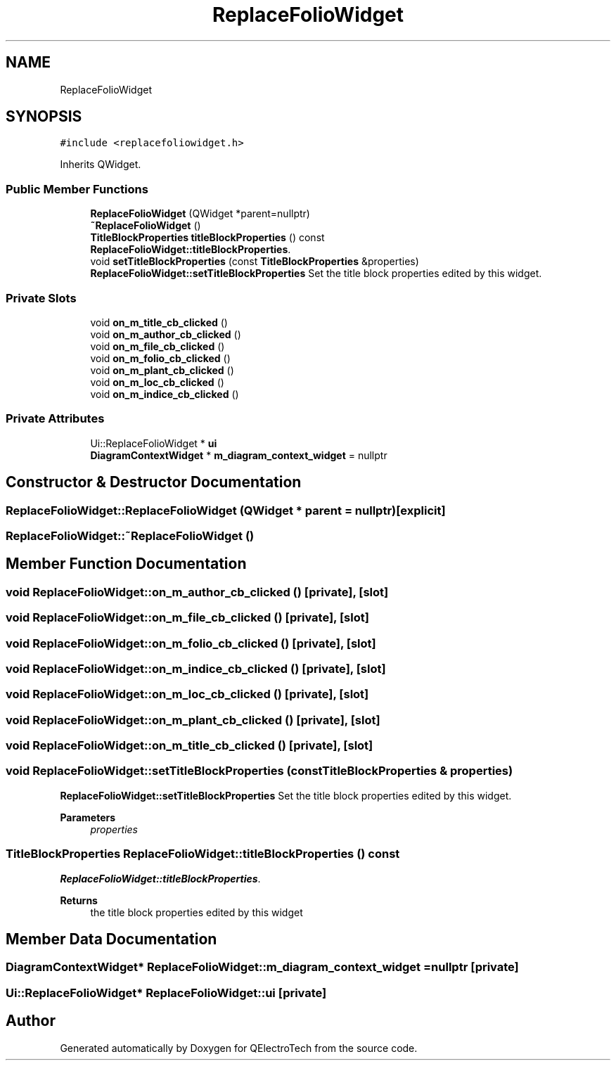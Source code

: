 .TH "ReplaceFolioWidget" 3 "Thu Aug 27 2020" "Version 0.8-dev" "QElectroTech" \" -*- nroff -*-
.ad l
.nh
.SH NAME
ReplaceFolioWidget
.SH SYNOPSIS
.br
.PP
.PP
\fC#include <replacefoliowidget\&.h>\fP
.PP
Inherits QWidget\&.
.SS "Public Member Functions"

.in +1c
.ti -1c
.RI "\fBReplaceFolioWidget\fP (QWidget *parent=nullptr)"
.br
.ti -1c
.RI "\fB~ReplaceFolioWidget\fP ()"
.br
.ti -1c
.RI "\fBTitleBlockProperties\fP \fBtitleBlockProperties\fP () const"
.br
.RI "\fBReplaceFolioWidget::titleBlockProperties\fP\&. "
.ti -1c
.RI "void \fBsetTitleBlockProperties\fP (const \fBTitleBlockProperties\fP &properties)"
.br
.RI "\fBReplaceFolioWidget::setTitleBlockProperties\fP Set the title block properties edited by this widget\&. "
.in -1c
.SS "Private Slots"

.in +1c
.ti -1c
.RI "void \fBon_m_title_cb_clicked\fP ()"
.br
.ti -1c
.RI "void \fBon_m_author_cb_clicked\fP ()"
.br
.ti -1c
.RI "void \fBon_m_file_cb_clicked\fP ()"
.br
.ti -1c
.RI "void \fBon_m_folio_cb_clicked\fP ()"
.br
.ti -1c
.RI "void \fBon_m_plant_cb_clicked\fP ()"
.br
.ti -1c
.RI "void \fBon_m_loc_cb_clicked\fP ()"
.br
.ti -1c
.RI "void \fBon_m_indice_cb_clicked\fP ()"
.br
.in -1c
.SS "Private Attributes"

.in +1c
.ti -1c
.RI "Ui::ReplaceFolioWidget * \fBui\fP"
.br
.ti -1c
.RI "\fBDiagramContextWidget\fP * \fBm_diagram_context_widget\fP = nullptr"
.br
.in -1c
.SH "Constructor & Destructor Documentation"
.PP 
.SS "ReplaceFolioWidget::ReplaceFolioWidget (QWidget * parent = \fCnullptr\fP)\fC [explicit]\fP"

.SS "ReplaceFolioWidget::~ReplaceFolioWidget ()"

.SH "Member Function Documentation"
.PP 
.SS "void ReplaceFolioWidget::on_m_author_cb_clicked ()\fC [private]\fP, \fC [slot]\fP"

.SS "void ReplaceFolioWidget::on_m_file_cb_clicked ()\fC [private]\fP, \fC [slot]\fP"

.SS "void ReplaceFolioWidget::on_m_folio_cb_clicked ()\fC [private]\fP, \fC [slot]\fP"

.SS "void ReplaceFolioWidget::on_m_indice_cb_clicked ()\fC [private]\fP, \fC [slot]\fP"

.SS "void ReplaceFolioWidget::on_m_loc_cb_clicked ()\fC [private]\fP, \fC [slot]\fP"

.SS "void ReplaceFolioWidget::on_m_plant_cb_clicked ()\fC [private]\fP, \fC [slot]\fP"

.SS "void ReplaceFolioWidget::on_m_title_cb_clicked ()\fC [private]\fP, \fC [slot]\fP"

.SS "void ReplaceFolioWidget::setTitleBlockProperties (const \fBTitleBlockProperties\fP & properties)"

.PP
\fBReplaceFolioWidget::setTitleBlockProperties\fP Set the title block properties edited by this widget\&. 
.PP
\fBParameters\fP
.RS 4
\fIproperties\fP 
.RE
.PP

.SS "\fBTitleBlockProperties\fP ReplaceFolioWidget::titleBlockProperties () const"

.PP
\fBReplaceFolioWidget::titleBlockProperties\fP\&. 
.PP
\fBReturns\fP
.RS 4
the title block properties edited by this widget 
.RE
.PP

.SH "Member Data Documentation"
.PP 
.SS "\fBDiagramContextWidget\fP* ReplaceFolioWidget::m_diagram_context_widget = nullptr\fC [private]\fP"

.SS "Ui::ReplaceFolioWidget* ReplaceFolioWidget::ui\fC [private]\fP"


.SH "Author"
.PP 
Generated automatically by Doxygen for QElectroTech from the source code\&.

